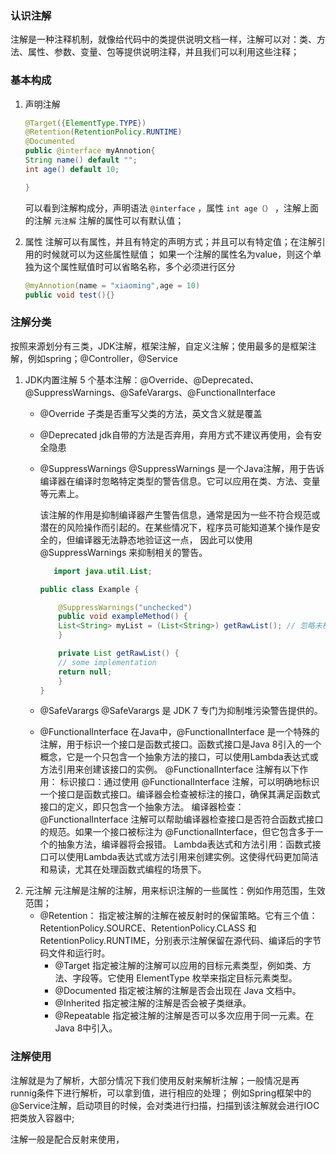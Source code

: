 *** 认识注解
注解是一种注释机制，就像给代码中的类提供说明文档一样，注解可以对：类、方法、属性、参数、变量、包等提供说明注释，并且我们可以利用这些注释；

*** 基本构成
1. 声明注解
   #+begin_src java
    @Target({ElementType.TYPE})
    @Retention(RetentionPolicy.RUNTIME)
    @Documented
    public @interface myAnnotion{
	String name() default "";
	int age() default 10;

	}
   #+end_src

   可以看到注解构成分，声明语法 =@interface= ，属性 =int age（）= ，注解上面的注解 =元注解=
   注解的属性可以有默认值；

2. 属性
   注解可以有属性，并且有特定的声明方式；并且可以有特定值；在注解引用的时候就可以为这些属性赋值；
   如果一个注解的属性名为value，则这个单独为这个属性赋值时可以省略名称，多个必须进行区分
   #+begin_src java
     @myAnnotion(name = "xiaoming",age = 10)
     public void test(){}
   #+end_src



*** 注解分类
按照来源划分有三类，JDK注解，框架注解，自定义注解；使用最多的是框架注解，例如spring；@Controller，@Service

1. JDK内置注解
   5 个基本注解：@Override、@Deprecated、@SuppressWarnings、@SafeVarargs、@FunctionalInterface
   * @Override
     子类是否重写父类的方法，英文含义就是覆盖
   * @Deprecated
     jdk自带的方法是否弃用，弃用方式不建议再使用，会有安全隐患
   * @SuppressWarnings
     @SuppressWarnings 是一个Java注解，用于告诉编译器在编译时忽略特定类型的警告信息。它可以应用在类、方法、变量等元素上。

     该注解的作用是抑制编译器产生警告信息，通常是因为一些不符合规范或潜在的风险操作而引起的。在某些情况下，程序员可能知道某个操作是安全的，但编译器无法静态地验证这一点，
     因此可以使用 @SuppressWarnings 来抑制相关的警告。
     #+begin_src java
       import java.util.List;

	public class Example {

	    @SuppressWarnings("unchecked")
	    public void exampleMethod() {
		List<String> myList = (List<String>) getRawList(); // 忽略未检查的转型警告
	    }

	    private List getRawList() {
		// some implementation
		return null;
	    }
	}

     #+end_src
   * @SafeVarargs
     @SafeVarargs 是 JDK 7 专门为抑制堆污染警告提供的。
   * @FunctionalInterface
     在Java中，@FunctionalInterface 是一个特殊的注解，用于标识一个接口是函数式接口。函数式接口是Java 8引入的一个概念，它是一个只包含一个抽象方法的接口，可以使用Lambda表达式或方法引用来创建该接口的实例。
	@FunctionalInterface 注解有以下作用：
	标识接口：通过使用 @FunctionalInterface 注解，可以明确地标识一个接口是函数式接口。编译器会检查被标注的接口，确保其满足函数式接口的定义，即只包含一个抽象方法。
	编译器检查：@FunctionalInterface 注解可以帮助编译器检查接口是否符合函数式接口的规范。如果一个接口被标注为 @FunctionalInterface，但它包含多于一个的抽象方法，编译器将会报错。
	Lambda表达式和方法引用：函数式接口可以使用Lambda表达式或方法引用来创建实例。这使得代码更加简洁和易读，尤其在处理函数式编程的场景下。

2. 元注解
   元注解是注解的注解，用来标识注解的一些属性：例如作用范围，生效范围；
   * @Retention：
     指定被注解的注解在被反射时的保留策略。它有三个值：RetentionPolicy.SOURCE、RetentionPolicy.CLASS 和 RetentionPolicy.RUNTIME，分别表示注解保留在源代码、编译后的字节码文件和运行时。
     * @Target
       指定被注解的注解可以应用的目标元素类型，例如类、方法、字段等。它使用 ElementType 枚举来指定目标元素类型。
     * @Documented
       指定被注解的注解是否会出现在 Java 文档中。
     * @Inherited
       指定被注解的注解是否会被子类继承。
     * @Repeatable
       指定被注解的注解是否可以多次应用于同一元素。在Java 8中引入。


*** 注解使用
注解就是为了解析，大部分情况下我们使用反射来解析注解；一般情况是再runnig条件下进行解析，可以拿到值，进行相应的处理；
例如Spring框架中的@Service注解，启动项目的时候，会对类进行扫描，扫描到该注解就会进行IOC把类放入容器中;

注解一般是配合反射来使用，
